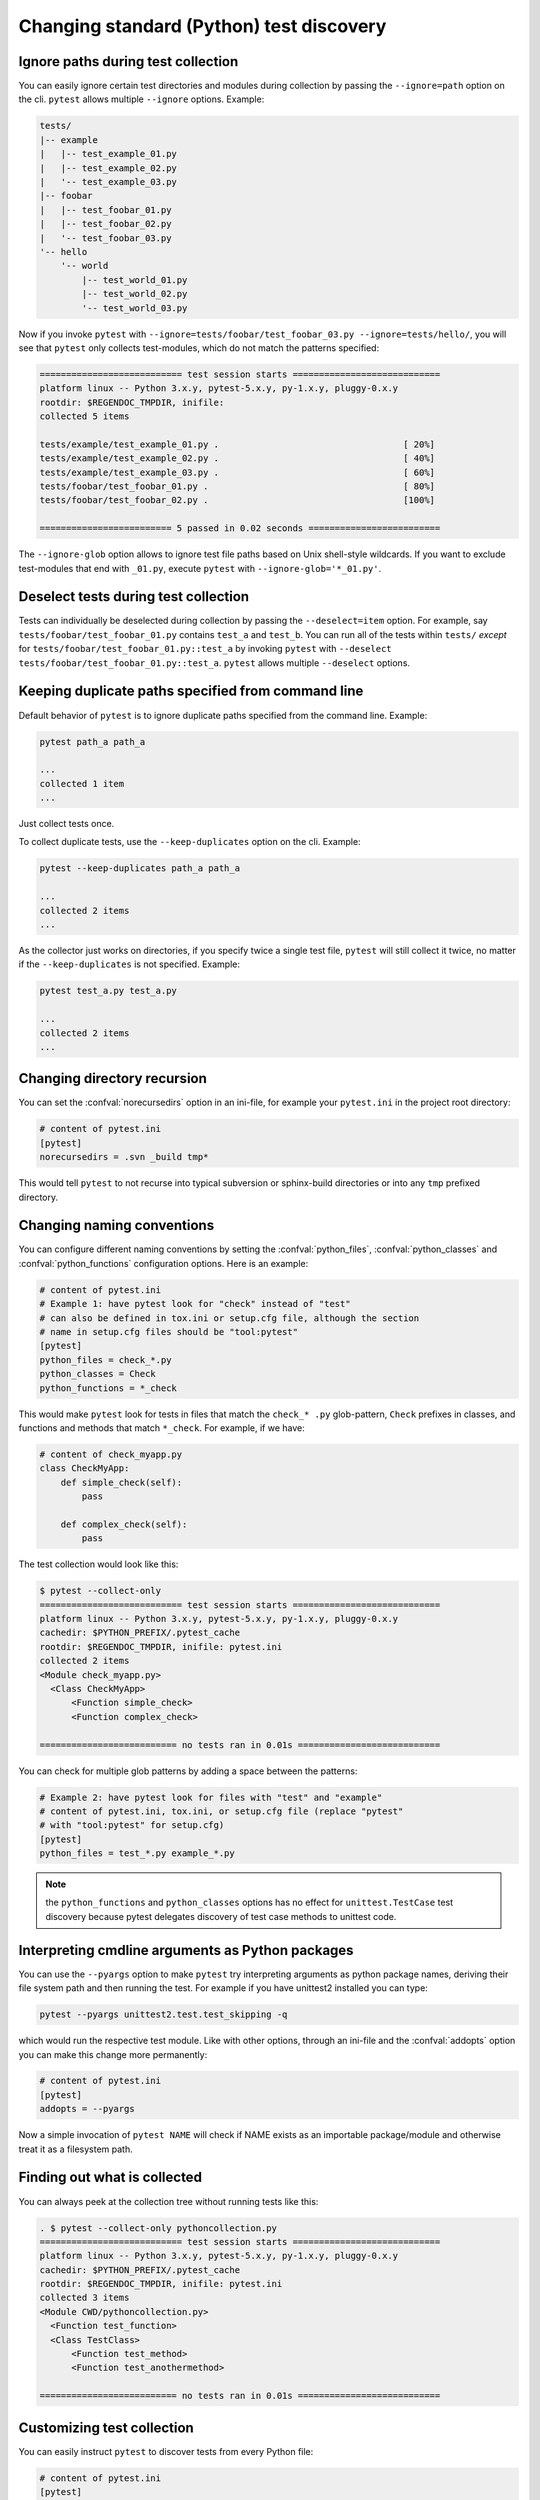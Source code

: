 Changing standard (Python) test discovery
===============================================

Ignore paths during test collection
-----------------------------------

You can easily ignore certain test directories and modules during collection
by passing the ``--ignore=path`` option on the cli. ``pytest`` allows multiple
``--ignore`` options. Example:

.. code-block:: text

    tests/
    |-- example
    |   |-- test_example_01.py
    |   |-- test_example_02.py
    |   '-- test_example_03.py
    |-- foobar
    |   |-- test_foobar_01.py
    |   |-- test_foobar_02.py
    |   '-- test_foobar_03.py
    '-- hello
        '-- world
            |-- test_world_01.py
            |-- test_world_02.py
            '-- test_world_03.py

Now if you invoke ``pytest`` with ``--ignore=tests/foobar/test_foobar_03.py --ignore=tests/hello/``,
you will see that ``pytest`` only collects test-modules, which do not match the patterns specified:

.. code-block:: pytest

    =========================== test session starts ============================
    platform linux -- Python 3.x.y, pytest-5.x.y, py-1.x.y, pluggy-0.x.y
    rootdir: $REGENDOC_TMPDIR, inifile:
    collected 5 items

    tests/example/test_example_01.py .                                   [ 20%]
    tests/example/test_example_02.py .                                   [ 40%]
    tests/example/test_example_03.py .                                   [ 60%]
    tests/foobar/test_foobar_01.py .                                     [ 80%]
    tests/foobar/test_foobar_02.py .                                     [100%]

    ========================= 5 passed in 0.02 seconds =========================

The ``--ignore-glob`` option allows to ignore test file paths based on Unix shell-style wildcards.
If you want to exclude test-modules that end with ``_01.py``, execute ``pytest`` with ``--ignore-glob='*_01.py'``.

Deselect tests during test collection
-------------------------------------

Tests can individually be deselected during collection by passing the ``--deselect=item`` option.
For example, say ``tests/foobar/test_foobar_01.py`` contains ``test_a`` and ``test_b``.
You can run all of the tests within ``tests/`` *except* for ``tests/foobar/test_foobar_01.py::test_a``
by invoking ``pytest`` with ``--deselect tests/foobar/test_foobar_01.py::test_a``.
``pytest`` allows multiple ``--deselect`` options.

Keeping duplicate paths specified from command line
----------------------------------------------------

Default behavior of ``pytest`` is to ignore duplicate paths specified from the command line.
Example:

.. code-block:: pytest

    pytest path_a path_a

    ...
    collected 1 item
    ...

Just collect tests once.

To collect duplicate tests, use the ``--keep-duplicates`` option on the cli.
Example:

.. code-block:: pytest

    pytest --keep-duplicates path_a path_a

    ...
    collected 2 items
    ...

As the collector just works on directories, if you specify twice a single test file, ``pytest`` will
still collect it twice, no matter if the ``--keep-duplicates`` is not specified.
Example:

.. code-block:: pytest

    pytest test_a.py test_a.py

    ...
    collected 2 items
    ...


Changing directory recursion
-----------------------------------------------------

You can set the :confval:`norecursedirs` option in an ini-file, for example your ``pytest.ini`` in the project root directory:

.. code-block:: ini

    # content of pytest.ini
    [pytest]
    norecursedirs = .svn _build tmp*

This would tell ``pytest`` to not recurse into typical subversion or sphinx-build directories or into any ``tmp`` prefixed directory.

.. _`change naming conventions`:

Changing naming conventions
-----------------------------------------------------

You can configure different naming conventions by setting
the :confval:`python_files`, :confval:`python_classes` and
:confval:`python_functions` configuration options.
Here is an example:

.. code-block:: ini

    # content of pytest.ini
    # Example 1: have pytest look for "check" instead of "test"
    # can also be defined in tox.ini or setup.cfg file, although the section
    # name in setup.cfg files should be "tool:pytest"
    [pytest]
    python_files = check_*.py
    python_classes = Check
    python_functions = *_check

This would make ``pytest`` look for tests in files that match the ``check_*
.py`` glob-pattern, ``Check`` prefixes in classes, and functions and methods
that match ``*_check``. For example, if we have:

.. code-block:: python

    # content of check_myapp.py
    class CheckMyApp:
        def simple_check(self):
            pass

        def complex_check(self):
            pass

The test collection would look like this:

.. code-block:: pytest

    $ pytest --collect-only
    =========================== test session starts ============================
    platform linux -- Python 3.x.y, pytest-5.x.y, py-1.x.y, pluggy-0.x.y
    cachedir: $PYTHON_PREFIX/.pytest_cache
    rootdir: $REGENDOC_TMPDIR, inifile: pytest.ini
    collected 2 items
    <Module check_myapp.py>
      <Class CheckMyApp>
          <Function simple_check>
          <Function complex_check>

    ========================== no tests ran in 0.01s ===========================

You can check for multiple glob patterns by adding a space between the patterns:

.. code-block:: ini

    # Example 2: have pytest look for files with "test" and "example"
    # content of pytest.ini, tox.ini, or setup.cfg file (replace "pytest"
    # with "tool:pytest" for setup.cfg)
    [pytest]
    python_files = test_*.py example_*.py

.. note::

   the ``python_functions`` and ``python_classes`` options has no effect
   for ``unittest.TestCase`` test discovery because pytest delegates
   discovery of test case methods to unittest code.

Interpreting cmdline arguments as Python packages
-----------------------------------------------------

You can use the ``--pyargs`` option to make ``pytest`` try
interpreting arguments as python package names, deriving
their file system path and then running the test. For
example if you have unittest2 installed you can type:

.. code-block:: bash

    pytest --pyargs unittest2.test.test_skipping -q

which would run the respective test module.  Like with
other options, through an ini-file and the :confval:`addopts` option you
can make this change more permanently:

.. code-block:: ini

    # content of pytest.ini
    [pytest]
    addopts = --pyargs

Now a simple invocation of ``pytest NAME`` will check
if NAME exists as an importable package/module and otherwise
treat it as a filesystem path.

Finding out what is collected
-----------------------------------------------

You can always peek at the collection tree without running tests like this:

.. code-block:: pytest

    . $ pytest --collect-only pythoncollection.py
    =========================== test session starts ============================
    platform linux -- Python 3.x.y, pytest-5.x.y, py-1.x.y, pluggy-0.x.y
    cachedir: $PYTHON_PREFIX/.pytest_cache
    rootdir: $REGENDOC_TMPDIR, inifile: pytest.ini
    collected 3 items
    <Module CWD/pythoncollection.py>
      <Function test_function>
      <Class TestClass>
          <Function test_method>
          <Function test_anothermethod>

    ========================== no tests ran in 0.01s ===========================

.. _customizing-test-collection:

Customizing test collection
---------------------------

.. regendoc:wipe

You can easily instruct ``pytest`` to discover tests from every Python file:

.. code-block:: ini

    # content of pytest.ini
    [pytest]
    python_files = *.py

However, many projects will have a ``setup.py`` which they don't want to be
imported. Moreover, there may files only importable by a specific python
version. For such cases you can dynamically define files to be ignored by
listing them in a ``conftest.py`` file:

.. code-block:: python

    # content of conftest.py
    import sys

    collect_ignore = ["setup.py"]
    if sys.version_info[0] > 2:
        collect_ignore.append("pkg/module_py2.py")

and then if you have a module file like this:

.. code-block:: python

    # content of pkg/module_py2.py
    def test_only_on_python2():
        try:
            assert 0
        except Exception, e:
            pass

and a ``setup.py`` dummy file like this:

.. code-block:: python

    # content of setup.py
    0 / 0  # will raise exception if imported

If you run with a Python 2 interpreter then you will find the one test and will
leave out the ``setup.py`` file:

.. code-block:: pytest

    #$ pytest --collect-only
    ====== test session starts ======
    platform linux2 -- Python 2.7.10, pytest-2.9.1, py-1.4.31, pluggy-0.3.1
    rootdir: $REGENDOC_TMPDIR, inifile: pytest.ini
    collected 1 items
    <Module 'pkg/module_py2.py'>
      <Function 'test_only_on_python2'>

    ====== no tests ran in 0.04 seconds ======

If you run with a Python 3 interpreter both the one test and the ``setup.py``
file will be left out:

.. code-block:: pytest

    $ pytest --collect-only
    =========================== test session starts ============================
    platform linux -- Python 3.x.y, pytest-5.x.y, py-1.x.y, pluggy-0.x.y
    cachedir: $PYTHON_PREFIX/.pytest_cache
    rootdir: $REGENDOC_TMPDIR, inifile: pytest.ini
    collected 0 items

    ========================== no tests ran in 0.04s ===========================

It's also possible to ignore files based on Unix shell-style wildcards by adding
patterns to ``collect_ignore_glob``.

The following example ``conftest.py`` ignores the file ``setup.py`` and in
addition all files that end with ``*_py2.py`` when executed with a Python 3
interpreter:

.. code-block:: python

    # content of conftest.py
    import sys

    collect_ignore = ["setup.py"]
    if sys.version_info[0] > 2:
        collect_ignore_glob = ["*_py2.py"]
